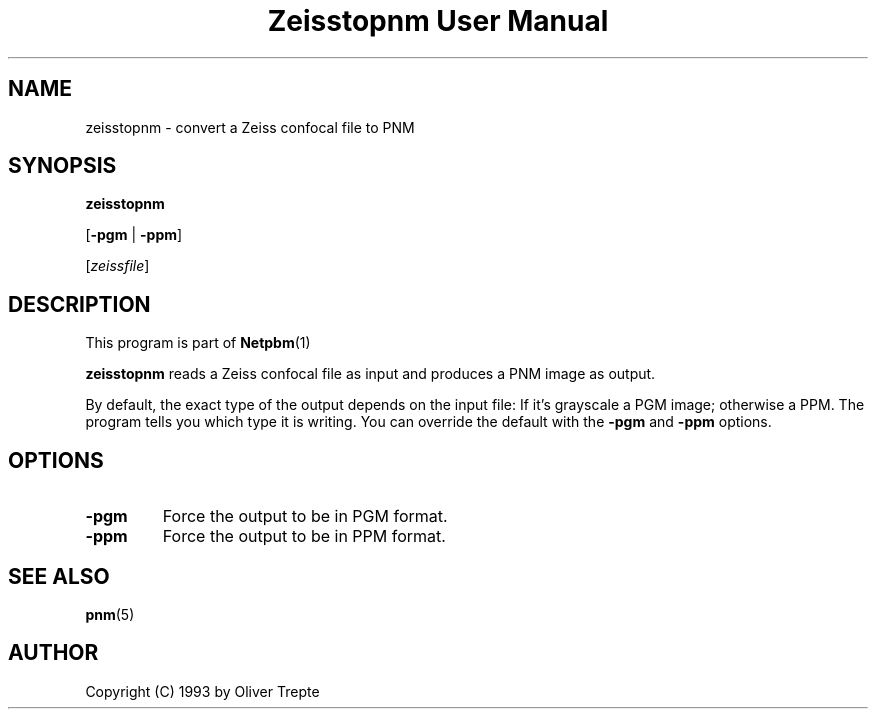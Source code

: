 \
.\" This man page was generated by the Netpbm tool 'makeman' from HTML source.
.\" Do not hand-hack it!  If you have bug fixes or improvements, please find
.\" the corresponding HTML page on the Netpbm website, generate a patch
.\" against that, and send it to the Netpbm maintainer.
.TH "Zeisstopnm User Manual" 0 "15 June 1993" "netpbm documentation"

.SH NAME

zeisstopnm - convert a Zeiss confocal file to PNM

.UN synopsis
.SH SYNOPSIS

\fBzeisstopnm\fP

[\fB-pgm\fP | \fB-ppm\fP]

[\fIzeissfile\fP]

.UN description
.SH DESCRIPTION
.PP
This program is part of
.BR Netpbm (1)
.
.PP
\fBzeisstopnm\fP reads a Zeiss confocal file as input and produces
a PNM image as output.  
.PP
By default, the exact type of the output depends on the input file:
If it's grayscale a PGM image; otherwise a PPM.  The program tells you
which type it is writing.  You can override the default with the 
\fB-pgm\fP and \fB-ppm\fP options.


.UN options
.SH OPTIONS


.TP
\fB-pgm\fP
Force the output to be in PGM format.

.TP
\fB-ppm\fP
Force the output to be in PPM format.



.UN seealso
.SH SEE ALSO
.BR pnm (5)


.UN author
.SH AUTHOR

Copyright (C) 1993 by Oliver Trepte
